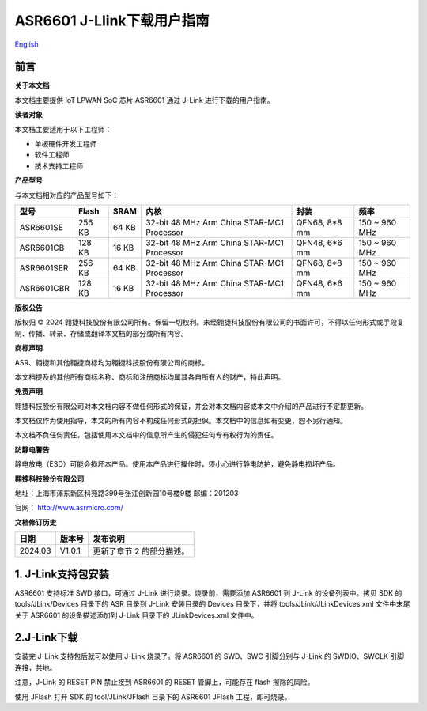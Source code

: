 ASR6601 J-Llink下载用户指南
===========================
`English <https://asriot.readthedocs.io/en/latest/ASR6601/Quick-Start/download_manual.html>`_


前言
----

**关于本文档**

本文档主要提供 IoT LPWAN SoC 芯片 ASR6601 通过 J-Link 进行下载的用户指南。

**读者对象**

本文档主要适用于以下工程师：

-  单板硬件开发工程师
-  软件工程师
-  技术支持工程师

**产品型号**

与本文档相对应的产品型号如下：

+------------+-----------+----------+--------------------------------------------+---------------+---------------+
| **型号**   | **Flash** | **SRAM** | **内核**                                   | **封装**      | **频率**      |
+============+===========+==========+============================================+===============+===============+
| ASR6601SE  | 256 KB    | 64 KB    | 32-bit 48 MHz Arm China STAR-MC1 Processor | QFN68, 8*8 mm | 150 ~ 960 MHz |
+------------+-----------+----------+--------------------------------------------+---------------+---------------+
| ASR6601CB  | 128 KB    | 16 KB    | 32-bit 48 MHz Arm China STAR-MC1 Processor | QFN48, 6*6 mm | 150 ~ 960 MHz |
+------------+-----------+----------+--------------------------------------------+---------------+---------------+
| ASR6601SER | 256 KB    | 64 KB    | 32-bit 48 MHz Arm China STAR-MC1 Processor | QFN68, 8*8 mm | 150 ~ 960 MHz |
+------------+-----------+----------+--------------------------------------------+---------------+---------------+
| ASR6601CBR | 128 KB    | 16 KB    | 32-bit 48 MHz Arm China STAR-MC1 Processor | QFN48, 6*6 mm | 150 ~ 960 MHz |
+------------+-----------+----------+--------------------------------------------+---------------+---------------+

**版权公告**

版权归 © 2024 翱捷科技股份有限公司所有。保留一切权利。未经翱捷科技股份有限公司的书面许可，不得以任何形式或手段复制、传播、转录、存储或翻译本文档的部分或所有内容。

**商标声明**

ASR、翱捷和其他翱捷商标均为翱捷科技股份有限公司的商标。

本文档提及的其他所有商标名称、商标和注册商标均属其各自所有人的财产，特此声明。

**免责声明**

翱捷科技股份有限公司对本文档内容不做任何形式的保证，并会对本文档内容或本文中介绍的产品进行不定期更新。

本文档仅作为使用指导，本文的所有内容不构成任何形式的担保。本文档中的信息如有变更，恕不另行通知。

本文档不负任何责任，包括使用本文档中的信息所产生的侵犯任何专有权行为的责任。

**防静电警告**

静电放电（ESD）可能会损坏本产品。使用本产品进行操作时，须小心进行静电防护，避免静电损坏产品。

**翱捷科技股份有限公司**

地址：上海市浦东新区科苑路399号张江创新园10号楼9楼 邮编：201203

官网： http://www.asrmicro.com/

**文档修订历史**

======= ====== =========================
日期    版本号 发布说明
======= ====== =========================
2024.03 V1.0.1 更新了章节 2 的部分描述。
======= ====== =========================

1. J-Link支持包安装
-------------------

ASR6601 支持标准 SWD 接口，可通过 J-Link 进行烧录。烧录前，需要添加 ASR6601 到 J-Link 的设备列表中。拷贝 SDK 的 tools/JLink/Devices 目录下的 ASR 目录到 J-Link 安装目录的 Devices 目录下，并将 tools/JLink/JLinkDevices.xml 文件中末尾关于 ASR6601 的设备描述添加到 J-Link 目录下的 JLinkDevices.xml 文件中。

|image1|

2.J-Link下载
------------

安装完 J-Link 支持包后就可以使用 J-Link 烧录了。将 ASR6601 的 SWD、SWC 引脚分别与 J-Link 的 SWDIO、SWCLK 引脚连接，共地。

注意，J-Link 的 RESET PIN 禁止接到 ASR6601 的 RESET 管脚上，可能存在 flash 擦除的风险。

|image2|

使用 JFlash 打开 SDK 的 tool/JLink/JFlash 目录下的 ASR6601 JFlash 工程，即可烧录。

.. |image1| image:: ../../img/6601_下载用户指南/图1-1.png
.. |image2| image:: ../../img/6601_下载用户指南/图2-1.png
